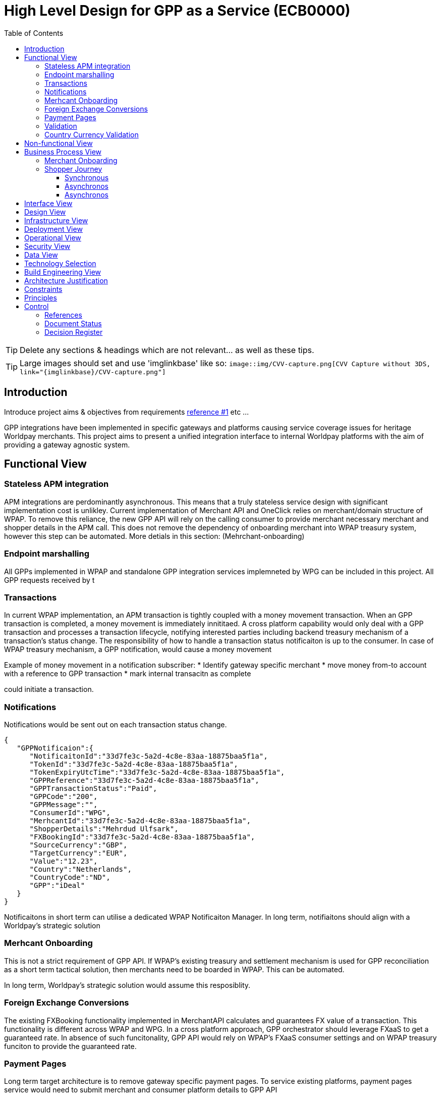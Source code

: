 = High Level Design for GPP as a Service (ECB0000)
:toc:
:toclevels: 3

ifdef::env-github[]
:imglinkbase: https://github.devops.worldpay.local/raw/solution-architecture/HLD/master/ECB0000/img
:tip-caption: :bulb:
:note-caption: :information_source:
:important-caption: :heavy_exclamation_mark:
:caution-caption: :fire:
:warning-caption: :warning:
endif::[]

TIP: Delete any sections & headings which are not relevant... as well as these tips.

TIP: Large images should set and use 'imglinkbase' like so:      
`image::img/CVV-capture.png[CVV Capture without 3DS, link="\{imglinkbase\}/CVV-capture.png"]`

== Introduction

Introduce project aims & objectives from requirements xref:ref-1[reference #1] etc ...

GPP integrations have been implemented in specific gateways and platforms causing service coverage issues for heritage Worldpay merchants. This project aims to present a unified integration interface to internal Worldpay platforms with the aim of providing a gateway agnostic system.

== Functional View
=== Stateless APM integration
APM integrations are perdominantly asynchronous. This means that a truly stateless service design with significant implementation cost is unlikley. Current implementation of Merchant API and OneClick relies on merchant/domain structure of WPAP. To remove this reliance, the new GPP API will rely on the calling consumer to provide merchant necessary merchant and shopper details in the APM call. This does not remove the dependency of onboarding merchant into WPAP treasury system, however this step can be automated. More detials in this section: (Mehrchant-onboarding)


=== Endpoint marshalling
All GPPs implemented in WPAP and standalone GPP integration services implemneted by WPG can be included in this project. All GPP requests received by t

=== Transactions
In current WPAP implementation, an APM transaction is tightly coupled with a money movement transaction. When an GPP transaction is completed, a money movement is immediately innititaed. A cross platform capability would only deal with a GPP transaction and processes a transaction lifecycle, notifying interested parties including backend treasury mechanism of a transaction's status change. The responsibility of how to handle a transaction status notificaiton is up to the consumer. In case of WPAP treasury mechanism, a GPP notification, would cause a money movement

Example of money movement in a notification subscriber:
 * Identify gateway specific merchant
 * move money from-to account with a reference to GPP transaction
 * mark internal transacitn as complete


could initiate a transaction. 

=== Notifications
Notifications would be sent out on each transaction status change. 

[source,json]
{
   "GPPNotificaion":{
      "NotificaitonId":"33d7fe3c-5a2d-4c8e-83aa-18875baa5f1a",
      "TokenId":"33d7fe3c-5a2d-4c8e-83aa-18875baa5f1a",
      "TokenExpiryUtcTime":"33d7fe3c-5a2d-4c8e-83aa-18875baa5f1a",
      "GPPReference":"33d7fe3c-5a2d-4c8e-83aa-18875baa5f1a",
      "GPPTransactionStatus":"Paid",
      "GPPCode":"200",
      "GPPMessage":"",
      "ConsumerId":"WPG",
      "MerhcantId":"33d7fe3c-5a2d-4c8e-83aa-18875baa5f1a",
      "ShopperDetails":"Mehrdud Ulfsark",
      "FXBookingId":"33d7fe3c-5a2d-4c8e-83aa-18875baa5f1a",
      "SourceCurrency":"GBP",
      "TargetCurrency":"EUR",
      "Value":"12.23",
      "Country":"Netherlands",
      "CountryCode":"ND",
      "GPP":"iDeal"
   }
}
 
Notificaitons in short term can utilise a dedicated WPAP Notificaiton Manager. In long term, notifiaitons should align with a Worldpay's strategic solution


=== Merhcant Onboarding
This is not a strict requirement of GPP API. If WPAP's existing treasury and settlement mechanism is used for GPP reconciliation as a short term tactical solution, then merchants need to be boarded in WPAP. This can be automated. 

In long term, Worldpay's strategic solution would assume this resposiblity.


=== Foreign Exchange Conversions
The existing FXBooking functionality implemented in MerchantAPI calculates and guarantees FX value of a transaction. This functionality is different across WPAP and WPG. In a cross platform approach, GPP orchestrator should leverage FXaaS to get a guaranteed rate. In absence of such funcitonality, GPP API would rely on WPAP's FXaaS consumer settings and on WPAP treasury funciton to provide the guaranteed rate. 

=== Payment Pages
Long term target architecture is to remove gateway specific payment pages. To service existing platforms, payment pages service would need to submit merchant and consumer platform details to GPP API 

=== Validation
Use a standalone dedicated instance of WPAP new validation engine to validate requests on the point of entry

=== Country Currency Validation
Payment method API provides master data for APMs. 

== Non-functional View

== Business Process View
=== Merchant Onboarding
Valid options:
* Manual BAU process
* Automated process: Provide an API for automated merchant onboarding to provide minimum required information to board a merchant. Identify automatically onboarded merchant as consumer platform's merchant inside WPAP treasury mechanism. 
* Gateway 2.0: Add WPAP treasury onboarding step to WPG automated onboarding step
* Alternatively use WPG existing merchant... BAD BAD BAD

=== Shopper Journey
==== Synchronous
Shopper presses checkout on merchant pages
Shopper fills up the payment page
Payment page submit a request to GPP API
GPP API identifies consumer platform
GPP API validates country currency combination
GPP API validates provided information for a request to target GPP against validation engine
GPP API requests FXBooking from WPAP... to be replaced with FXaaS Phase 2
GPP API submits the request to GPP integration endpoint 
GPP integration creates GPP token
GPP API reutrns URL+token from GPP integration
Shopper is redirected by payments pages to GPP redirectionURL 
Shopper completes the payment
Shopper is redirected to payment pages

==== Asynchronos 
OneClick Manager queries GPP token for pending tokens
On status change send a notificaiton to listeners: consumer platform + WPAP treasury mechanism 
On status=paid/returend stop polling

==== Asynchronos
* OneClick listener receives notification from GPP 
* OneClick listener saves received notification 
* OneClick Manager loops through received notificaions, updates relevant token status

== Interface View

== Design View

== Infrastructure View

== Deployment View

== Operational View

== Security View

== Data View

== Technology Selection

== Build Engineering View

== Architecture Justification

== Constraints

== Principles


== Control

=== References

|===
| ID | Title | Type | Reason

| [[ref-1]]1 | http://teams.worldpay.local/sites/cats/fantastic-requirements.docx[PROJECT - requirements] | Word | Business Requirements
|===

=== Document Status

|===
|Date |Version |Author |Description

| 2017-11-09| v 0.1| Dan Designer| Initial Version
|===

=== Decision Register

A record of major design decisions recorded during the HLD life-cycle.

|===
|Date |Decision |Detail | Author

|===
